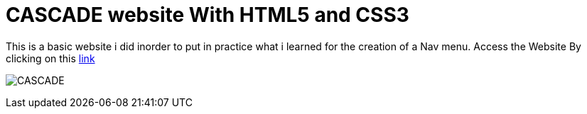# CASCADE website With HTML5 and CSS3

This is a basic website i did inorder to put in practice what i learned for the creation of a Nav menu. Access the Website By clicking on this https://klaus-mc.github.io/Cascade/[link]   

image:cascade.png?raw=true[CASCADE]


